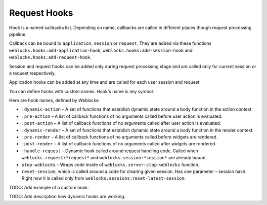 ===============
 Request Hooks
===============

Hook is a named callbacks list. Depending on name, callbacks are
called in different places though request processing pipeline.

Callback can be bound to ``application``, ``session`` or
``request``. They are added via these functions
``weblocks.hooks:add-application-hook``,
``weblocks.hooks:add-session-hook`` and
``weblocks.hooks:add-request-hook``.

Session and request hooks can be added only during request processing
stage and are called only for current session or a request respectively.

Application hooks can be added at any time and are called for each user
session and request.

You can define hooks with custom names. Hook's name is any symbol.

Here are hook names, defined by Weblocks:

* ``:dynamic-action`` – A set of functions that establish dynamic state around a body function in the action context.
* ``:pre-action`` – A list of callback functions of no arguments called before user action is evaluated.
* ``:post-action`` – A list of callback functions of no arguments called after user action is evaluated.
* ``:dynamic-render`` – A set of functions that establish dynamic state around a body function in the render context.
* ``:pre-render`` – A list of callback functions of no arguments called before widgets are rendered.
* ``:post-render`` – A list of callback functions of no arguments called
  after widgets are rendered.
* ``:handle-request`` – Dynamic hook called around request handling
  code. Called when ``weblocks.request:*request*`` and ``weblocks.session:*session*``
  are already bound.
* ``stop-weblocks`` – Wraps code inside of
  ``weblocks.server:stop-weblocks`` function.
* ``reset-session``, which is called around a code for clearing given
  session. Has one parameter – session hash. Right now it is
  called only from ``weblocks.sessions:reset-latest-session``.


TODO: Add example of a custom hook.

TODO: Add description how dynamic hooks are working.

.. cl:in-package:: weblocks
                   
.. cl:class:: request-hooks

